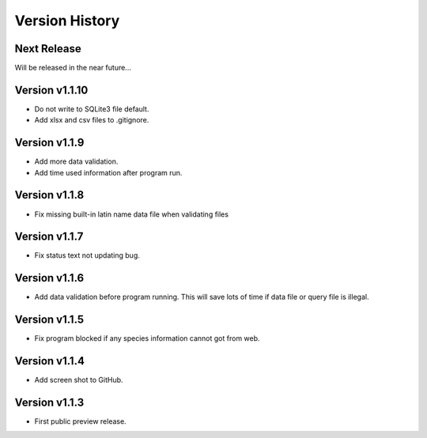 Version History
===============

Next Release
------------

Will be released in the near future...

Version v1.1.10
--------------

- Do not write to SQLite3 file default.
- Add xlsx and csv files to .gitignore.

Version v1.1.9
--------------

- Add more data validation.
- Add time used information after program run.

Version v1.1.8
--------------

- Fix missing built-in latin name data file when validating files

Version v1.1.7
--------------

- Fix status text not updating bug.

Version v1.1.6
--------------

- Add data validation before program running. This will save lots of time
  if data file or query file is illegal.

Version v1.1.5
--------------

- Fix program blocked if any species information cannot got from web.

Version v1.1.4
--------------

- Add screen shot to GitHub.

Version v1.1.3
--------------

- First public preview release.
